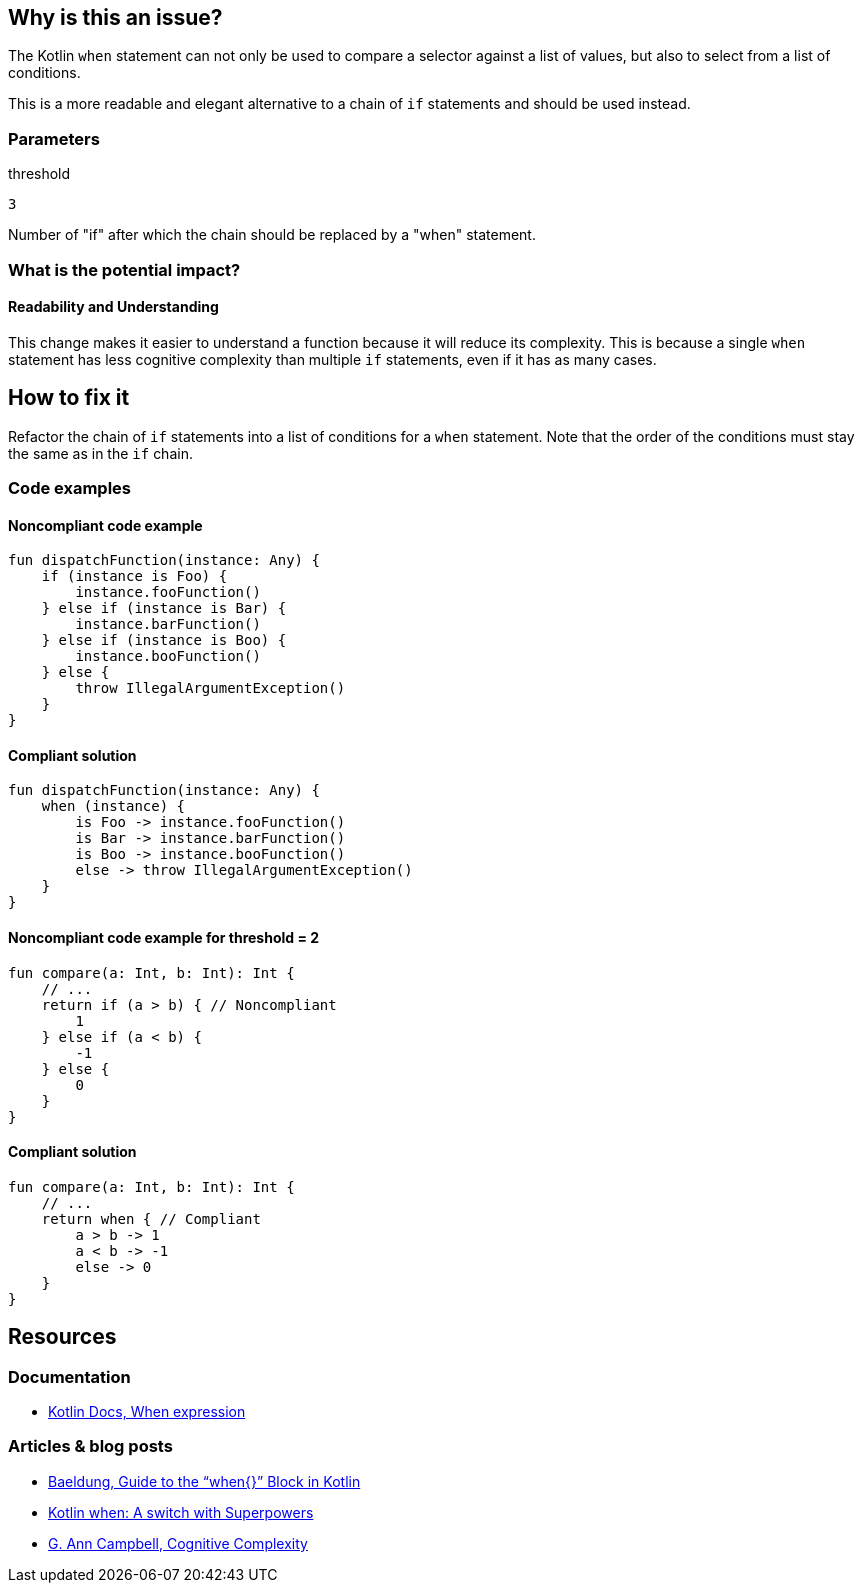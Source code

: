== Why is this an issue?

The Kotlin `when` statement can not only be used to compare a selector against a list of values,
but also to select from a list of conditions.

This is a more readable and elegant alternative to a chain of `if` statements and should be used instead.

=== Parameters

.threshold
****

----
3
----

Number of "if" after which the chain should be replaced by a "when" statement.
****

=== What is the potential impact?

==== Readability and Understanding

This change makes it easier to understand a function because it will reduce its complexity.
This is because a single `when` statement has less cognitive complexity than multiple `if` statements, even if it has as many cases.

== How to fix it

Refactor the chain of `if` statements into a list of conditions for a `when` statement.
Note that the order of the conditions must stay the same as in the `if` chain.

=== Code examples

==== Noncompliant code example

[source,kotlin,diff-id=1,diff-type=noncompliant]
----
fun dispatchFunction(instance: Any) {
    if (instance is Foo) {
        instance.fooFunction()
    } else if (instance is Bar) {
        instance.barFunction()
    } else if (instance is Boo) {
        instance.booFunction()
    } else {
        throw IllegalArgumentException()
    }
}
----

==== Compliant solution

[source,kotlin,diff-id=1,diff-type=compliant]
----
fun dispatchFunction(instance: Any) {
    when (instance) {
        is Foo -> instance.fooFunction()
        is Bar -> instance.barFunction()
        is Boo -> instance.booFunction()
        else -> throw IllegalArgumentException()
    }
}
----

==== Noncompliant code example for threshold = 2

[source,kotlin,diff-id=1,diff-type=noncompliant]
----
fun compare(a: Int, b: Int): Int {
    // ...
    return if (a > b) { // Noncompliant
        1
    } else if (a < b) {
        -1
    } else {
        0
    }
}
----

==== Compliant solution

[source,kotlin,diff-id=1,diff-type=compliant]
----
fun compare(a: Int, b: Int): Int {
    // ...
    return when { // Compliant
        a > b -> 1
        a < b -> -1
        else -> 0
    }
}
----

== Resources

=== Documentation

* https://kotlinlang.org/docs/control-flow.html#when-expression[Kotlin Docs, When expression]

=== Articles & blog posts

* https://www.baeldung.com/kotlin/when[Baeldung, Guide to the “when{}” Block in Kotlin]
* https://superkotlin.com/kotlin-when-statement[Kotlin when: A switch with Superpowers]
* https://www.sonarsource.com/resources/cognitive-complexity[G. Ann Campbell, Cognitive Complexity]